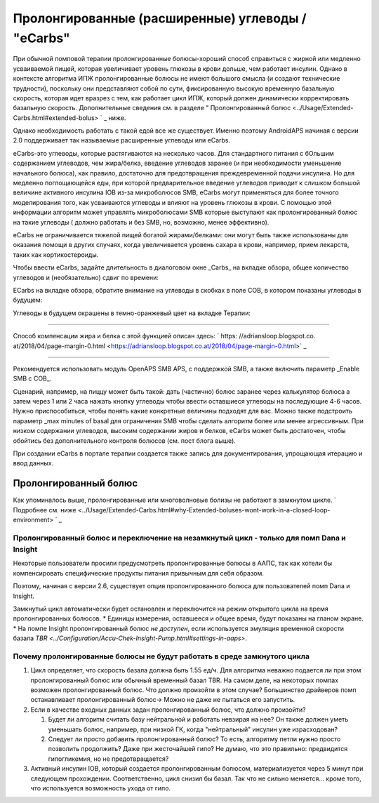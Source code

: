 Пролонгированные (расширенные) углеводы / "eCarbs"
**************************************************
При обычной помповой терапии пролонгированные болюcы-хороший способ справиться с жирной или медленно усваиваемой пищей, которая увеличивает уровень глюкозы в крови дольше, чем работает инсулин. Однако в контексте алгоритма ИПЖ пролонгированные болюсы не имеют большого смысла (и создают технические трудности), поскольку они представляют собой по сути, фиксированную высокую временную базальную скорость, которая идет вразрез с тем, как работает цикл ИПЖ, который должен динамически корректировать базальную скорость. Дополнительные сведения см. в разделе " Пролонгированный болюс <../Usage/Extended-Carbs.html#extended-bolus> ` _ ниже.

Однако необходимость работать с такой едой все же существует. Именно поэтому AndroidAPS начиная с версии 2.0 поддерживает так называемые расширенные углеводы или eCarbs.

eCarbs-это углеводы, которые растягиваются на несколько часов. Для стандартного питания с бОльшим содержанием углеводов, чем жира/белка, введение углеводов заранее (и при необходимости уменьшение начального болюса), как правило, достаточно для предотвращения преждевременной подачи инсулина.  Но для медленно поглощающейся еды, при которой предварительное введение углеводов приводит к слишком большой величине активного инсулина IOB из-за микроболюсов SMB, eCarbs могут применяться для более точного моделирования того, как усваиваются углеводы и влияют на уровень глюкозы в крови. С помощью этой информации алгоритм может управлять микроболюсами SMB которые выступают как пролонгированный болюс на такие углеводы ( должно работать и без SMB, но, возможно, менее эффективно).

eCarbs не ограничивается тяжелой пищей богатой жирами/белками: они могут быть также использованы для оказания помощи в других случаях, когда увеличивается уровень сахара в крови, например, прием лекарств, таких как кортикостероиды.

Чтобы ввести eCarbs, задайте длительность в диалоговом окне _Carbs_ на вкладке обзора, общее количество углеводов и (необязательно) сдвиг по времени:

.. изображение:: ../images/eCarbs_Dialog.png
  :alt: Введение углеводов

ECarbs на вкладке обзора, обратите внимание на углеводы в скобках в поле COB, в котором показаны углеводы в будущем:

.. изображение:: ../images/eCarbs_Graph.png
  :alt: eCarbs на графике

Углеводы в будущем окрашены в темно-оранжевый цвет на вкладке Терапии:

.. изображение:: ../images/eCarbs_Treatment.png
  :alt: eCarbs в будущем на вкладке лечения


-----

Способ компенсации жира и белка с этой функцией описан здесь: ` https: //adriansloop.blogspot.co. at/2018/04/page-margin-0.html <https://adriansloop.blogspot.co.at/2018/04/page-margin-0.html>` _

-----

Рекомендуется использовать модуль OpenAPS SMB APS, с поддержкой SMB, а также включить параметр _Enable SMB с COB_.

Сценарий, например, на пиццу может быть такой: дать (частично) болюс заранее через калькулятор болюса а затем через 1 или 2 часа нажать кнопку углеводы чтобы ввести оставшиеся углеводы на последующие 4-6 часов. Нужно приспособиться, чтобы понять какие конкретные величины подходят для вас. Можно также подстроить параметр _max minutes of basal для ограничения SMB чтобы сделать алгоритм более или менее агрессивным.
При низком содержании углеводов, высоким содержании жиров и белков, eCarbs может быть достаточен, чтобы обойтись без дополнительного контроля болюсов (см. пост блога выше).

При создании eCarbs в портале терапии создается также запись для документирования, упрощающая итерацию и ввод данных.

Пролонгированный болюс
==================================================
Как упоминалось выше, пролонгированные или многоволновые болизы не работают в замкнутом цикле. ` Подробнее см. ниже <../Usage/Extended-Carbs.html#why-Extended-boluses-wont-work-in-a-closed-loop-environment> ` _

Пролонгированный болюс и переключение на незамкнутый цикл - только для помп Dana и Insight
-----------------------------------------------------------------------------
Некоторые пользователи просили предусмотреть пролонгированные болюсы в ААПС, так как хотели бы компенсировать специфические продукты питания привычным для себя образом. 

Поэтому, начиная с версии 2.6, существует опция пролонгированного болюса для пользователей помп Dana и Insight. 

Замкнутый цикл автоматически будет остановлен и переключится на режим открытого цикла на время пролонгированных болюсов. 
* Единицы измерения, оставшееся и общее время, будут показаны на гланом экране.
* На помпе Insight пролонгированный болюс *не доступен*, если используется эмуляция временной скорости базала `TBR <../Configuration/Accu-Chek-Insight-Pump.html#settings-in-aaps>`. 

.. изображение:: ../images/ExtendedBolus2_6.png
  :alt: Пролонгиованный болюс в AAPS 2.6

Почему пролонгированные болюсы не будут работать в среде замкнутого цикла
----------------------------------------------------------------------------------------------------
1. Цикл определяет, что скорость базала должна быть 1.55 ед/ч. Для алгоритма неважно подается ли при этом пролонгированный болюс или обычный временный базал TBR. На самом деле, на некоторых помпах возможен пролонгированный болюс. Что должно произойти в этом случае? Большинство драйверов помп останавливает пролонгированный болюс-> Можно не даже не пытаться его запустить.
2. Если в качестве входных данных задан пролонгированный болюс, что должно произойти?

   1. Будет ли алгоритм считать базу нейтральной и работать невзирая на нее? Он также должен уметь уменьшать болюс, например, при низкой ГК, когда "нейтральный" инсулин уже израсходован?
   2. Следует ли просто добавить пролонгированный болюс? То есть, алгоритму петли нужно просто позволить продолжить? Даже при жесточайшей гипо? Не думаю, что это правильно: предвидится гипогликемия, но не предотвращается?
   
3. Активный инсулин IOB, который создается пролонгированным болюсом, материализуется через 5 минут при следующем прохождении. Соответственно, цикл снизил бы базал. Так что не сильно меняется... кроме того, что используется возможность ухода от гипо.
